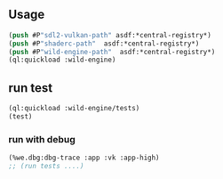 ** Usage
#+BEGIN_SRC lisp
(push #P"sdl2-vulkan-path" asdf:*central-registry*)
(push #P"shaderc-path"  asdf:*central-registry*)
(push #P"wild-engine-path"  asdf:*central-registry*)
(ql:quickload :wild-engine)
#+END_SRC

** run test
#+BEGIN_SRC lisp
(ql:quickload :wild-engine/tests)
(test)
#+END_SRC

*** run with debug
#+BEGIN_SRC lisp
(%we.dbg:dbg-trace :app :vk :app-high)
;; (run tests ....)
#+END_SRC

